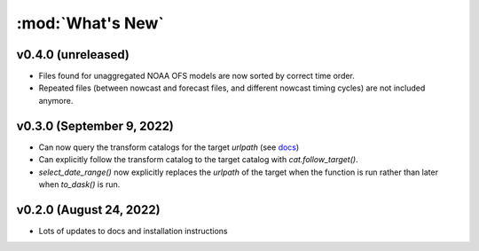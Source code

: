 :mod:`What's New`
----------------------------

v0.4.0 (unreleased)
===================

* Files found for unaggregated NOAA OFS models are now sorted by correct time order.
* Repeated files (between nowcast and forecast files, and different nowcast timing cycles) are not included anymore.


v0.3.0 (September 9, 2022)
==========================

* Can now query the transform catalogs for the target `urlpath` (see `docs <https://model-catalogs.readthedocs.io/en/latest/demo.html#urlpath:-model-output-source>`_)
* Can explicitly follow the transform catalog to the target catalog with `cat.follow_target()`.
* `select_date_range()` now explicitly replaces the `urlpath` of the target when the function is run rather than later when `to_dask()` is run.


v0.2.0 (August 24, 2022)
========================

* Lots of updates to docs and installation instructions

